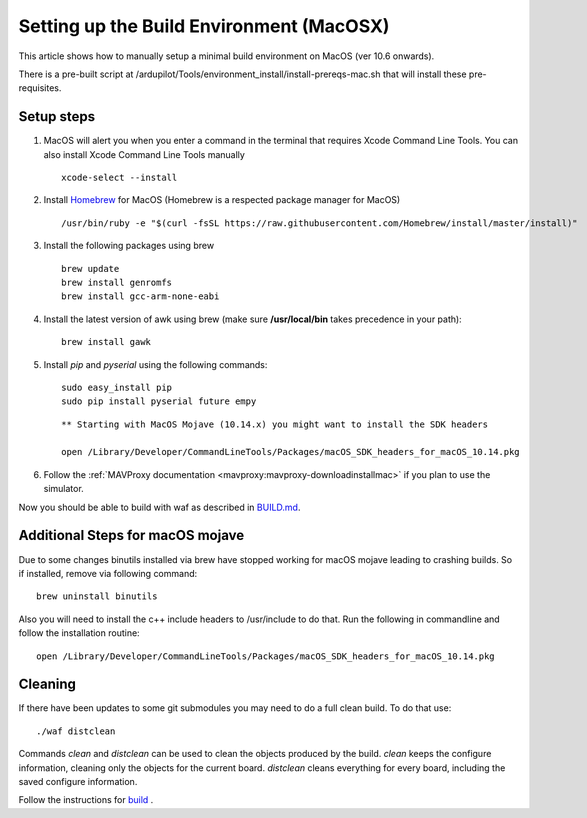 .. _building-setup-mac:

=========================================
Setting up the Build Environment (MacOSX)
=========================================

This article shows how to manually setup a minimal build environment on MacOS (ver 10.6 onwards).

..  youtube:: wLK2wLwEXm4
    :width: 100%


There is a pre-built script at /ardupilot/Tools/environment_install/install-prereqs-mac.sh that will install these pre-requisites.

Setup steps
-----------

#. MacOS will alert you when you enter a command in the terminal that requires Xcode Command Line Tools. You can also install Xcode Command Line Tools manually

   ::
   
       xcode-select --install

#. Install `Homebrew <http://brew.sh>`__ for MacOS (Homebrew is a respected package manager for MacOS)

   ::
   
      /usr/bin/ruby -e "$(curl -fsSL https://raw.githubusercontent.com/Homebrew/install/master/install)"
 
#. Install the following packages using brew

   ::

       brew update
       brew install genromfs
       brew install gcc-arm-none-eabi

#. Install the latest version of awk using brew (make sure
   **/usr/local/bin** takes precedence in your path):

   ::

       brew install gawk

#. Install *pip* and *pyserial* using the following commands:

   ::

       sudo easy_install pip
       sudo pip install pyserial future empy
       
   ::
   
       ** Starting with MacOS Mojave (10.14.x) you might want to install the SDK headers
       
       open /Library/Developer/CommandLineTools/Packages/macOS_SDK_headers_for_macOS_10.14.pkg


#. Follow the :ref:`MAVProxy documentation <mavproxy:mavproxy-downloadinstallmac>` if you plan to use the simulator.

Now you should be able to build with waf as described in `BUILD.md <https://github.com/ArduPilot/ardupilot/blob/master/BUILD.md>`__.

Additional Steps for macOS mojave
---------------------------------
Due to some changes binutils installed via brew have stopped working for macOS mojave leading to crashing builds. So if installed, remove via following command:

::

    brew uninstall binutils

Also you will need to install the c++ include headers to /usr/include to do that. Run the following in commandline and follow the installation routine:

::

    open /Library/Developer/CommandLineTools/Packages/macOS_SDK_headers_for_macOS_10.14.pkg

Cleaning
--------

If there have been updates to some git submodules you may need to do a full clean build. To do that use:

::

    ./waf distclean

Commands `clean` and `distclean` can be used to clean the objects produced by the build.
`clean` keeps the configure information, cleaning only the objects for the current board. `distclean` cleans everything for every board, including the saved configure information.

Follow the instructions for `build <https://github.com/ArduPilot/ardupilot/blob/master/BUILD.md>`__ .
